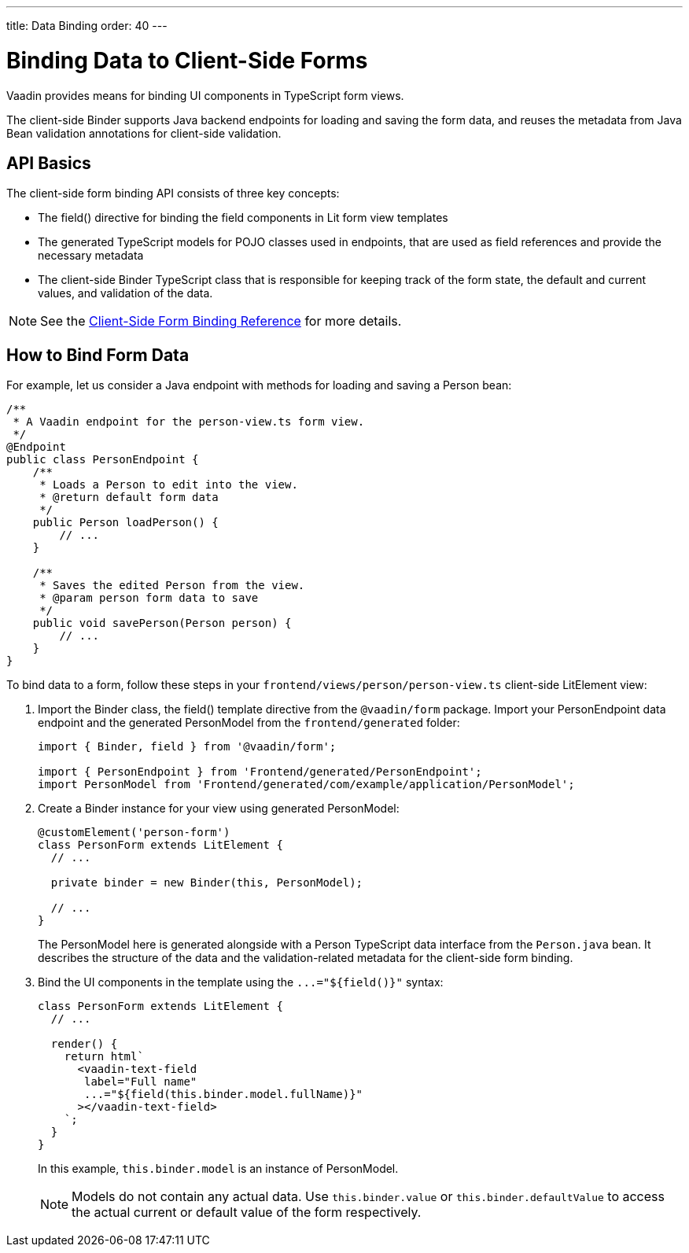 ---
title: Data Binding
order: 40
---

= Binding Data to Client-Side Forms

Vaadin provides means for binding UI components in TypeScript form views.

The client-side [classname]#Binder# supports Java backend endpoints for loading and saving the form data, and reuses the metadata from Java Bean validation annotations for client-side validation.

== API Basics

The client-side form binding API consists of three key concepts:

- The [methodname]#field()# directive for binding the field components in Lit form view templates
- The generated TypeScript models for POJO classes used in endpoints, that are used as field references and provide the necessary metadata
- The client-side [classname]#Binder# TypeScript class that is responsible for keeping track of the form state, the default and current values, and validation of the data.

NOTE: See the <<appendix-client-side-form-binding-reference#, Client-Side Form Binding Reference>> for more details.

== How to Bind Form Data

For example, let us consider a Java endpoint with methods for loading and saving a [classname]#Person# bean:

[source,java]
----
/**
 * A Vaadin endpoint for the person-view.ts form view.
 */
@Endpoint
public class PersonEndpoint {
    /**
     * Loads a Person to edit into the view.
     * @return default form data
     */
    public Person loadPerson() {
        // ...
    }

    /**
     * Saves the edited Person from the view.
     * @param person form data to save
     */
    public void savePerson(Person person) {
        // ...
    }
}
----

To bind data to a form, follow these steps in your `frontend/views/person/person-view.ts` client-side [classname]#LitElement# view:

. Import the [classname]#Binder# class, the [methodname]#field()# template directive from the `@vaadin/form` package. Import your [classname]#PersonEndpoint# data endpoint and the generated [classname]#PersonModel# from the `frontend/generated` folder:
+
[source,typescript]
----
import { Binder, field } from '@vaadin/form';

import { PersonEndpoint } from 'Frontend/generated/PersonEndpoint';
import PersonModel from 'Frontend/generated/com/example/application/PersonModel';
----

. Create a [classname]#Binder# instance for your view using generated [classname]#PersonModel#:
+
[source,typescript]
----
@customElement('person-form')
class PersonForm extends LitElement {
  // ...

  private binder = new Binder(this, PersonModel);

  // ...
}
----
+
The [classname]#PersonModel# here is generated alongside with a [classname]#Person# TypeScript data interface from the `Person.java` bean. It describes the structure of the data and the validation-related metadata for the client-side form binding.

. Bind the UI components in the template using the `+...="${field()}"+` syntax:
+
[source,typescript]
----
class PersonForm extends LitElement {
  // ...

  render() {
    return html`
      <vaadin-text-field
       label="Full name"
       ...="${field(this.binder.model.fullName)}"
      ></vaadin-text-field>
    `;
  }
}
----
+
In this example, `this.binder.model` is an instance of [classname]#PersonModel#.
+
[NOTE]
Models do not contain any actual data. Use `this.binder.value` or `this.binder.defaultValue` to access the actual current or default value of the form respectively.

